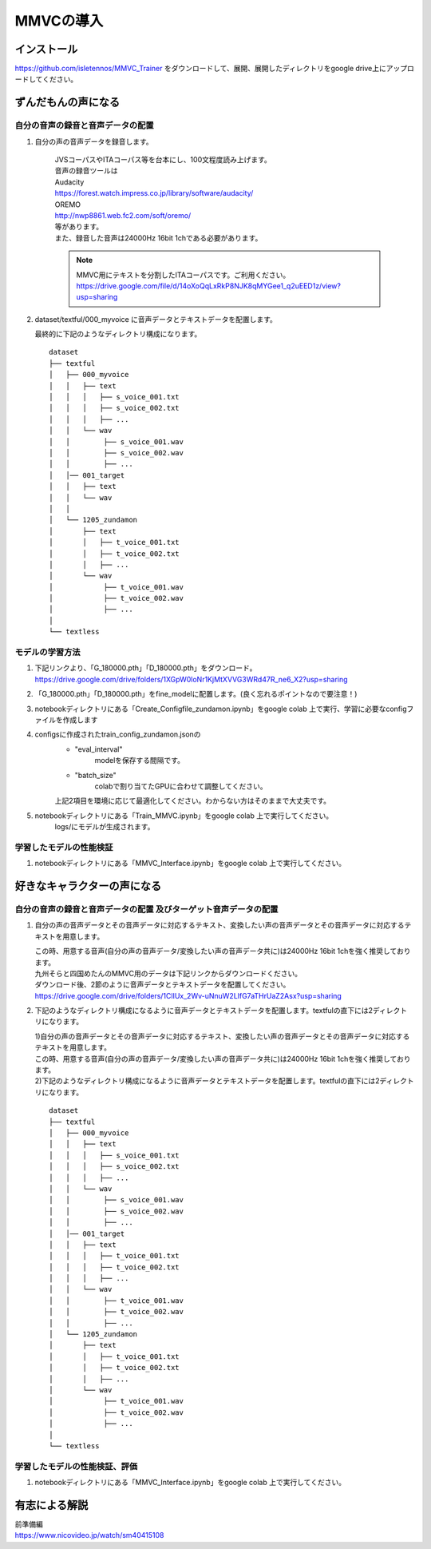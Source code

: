MMVCの導入
==================

インストール
---------------------------------------------------------------------------
https://github.com/isletennos/MMVC_Trainer をダウンロードして、展開、展開したディレクトリをgoogle drive上にアップロードしてください。


ずんだもんの声になる
---------------------------------------------------------------------------


自分の音声の録音と音声データの配置
^^^^^^^^^^^^^^^^^^^^^^^^^^^^^^^^^^^^^^^^^^^^^^^^^^^^^^^^^^^^^^^^^^^^^^^^^^^

1. 自分の声の音声データを録音します。

    | JVSコーパスやITAコーパス等を台本にし、100文程度読み上げます。
    | 音声の録音ツールは
    | Audacity
    | https://forest.watch.impress.co.jp/library/software/audacity/
    | OREMO
    | http://nwp8861.web.fc2.com/soft/oremo/
    | 等があります。
    | また、録音した音声は24000Hz 16bit 1chである必要があります。
    
    .. note::
       MMVC用にテキストを分割したITAコーパスです。ご利用ください。
       https://drive.google.com/file/d/14oXoQqLxRkP8NJK8qMYGee1_q2uEED1z/view?usp=sharing
        

2. dataset/textful/000_myvoice に音声データとテキストデータを配置します。

   | 最終的に下記のようなディレクトリ構成になります。
   
   ::

      dataset
      ├── textful
      │   ├── 000_myvoice
      │   │   ├── text
      │   │   │   ├── s_voice_001.txt
      │   │   │   ├── s_voice_002.txt
      │   │   │   ├── ...
      │   │   └── wav
      │   │        ├── s_voice_001.wav
      │   │        ├── s_voice_002.wav
      │   │        ├── ...
      │   │── 001_target
      │   │   ├── text
      │   │   └── wav
      │   │
      │   └── 1205_zundamon
      │       ├── text
      │       │   ├── t_voice_001.txt
      │       │   ├── t_voice_002.txt
      │       │   ├── ...
      │       └── wav
      │            ├── t_voice_001.wav
      │            ├── t_voice_002.wav
      │            ├── ... 
      │        
      └── textless


モデルの学習方法
^^^^^^^^^^^^^^^^^^^^^^^^^^^^^^^^^^^^^^^^^^^^^^^^^^^^^^^^^^^^^^^^^^^^^^^^^^^
1. 下記リンクより、「G_180000.pth」「D_180000.pth」をダウンロード。 https://drive.google.com/drive/folders/1XGpW0loNr1KjMtXVVG3WRd47R_ne6_X2?usp=sharing
2. 「G_180000.pth」「D_180000.pth」をfine_modelに配置します。(良く忘れるポイントなので要注意！)
3. notebookディレクトリにある「Create_Configfile_zundamon.ipynb」をgoogle colab 上で実行、学習に必要なconfigファイルを作成します
4. configsに作成されたtrain_config_zundamon.jsonの
    * "eval_interval"
        modelを保存する間隔です。
    * "batch_size"
        colabで割り当てたGPUに合わせて調整してください。
    上記2項目を環境に応じて最適化してください。わからない方はそのままで大丈夫です。
5. notebookディレクトリにある「Train_MMVC.ipynb」をgoogle colab 上で実行してください。
    logs/にモデルが生成されます。

学習したモデルの性能検証
^^^^^^^^^^^^^^^^^^^^^^^^^^^^^^^^^^^^^^^^^^^^^^^^^^^^^^^^^^^^^^^^^^^^^^^^^^^
1. notebookディレクトリにある「MMVC_Interface.ipynb」をgoogle colab 上で実行してください。

好きなキャラクターの声になる
---------------------------------------------------------------------------


自分の音声の録音と音声データの配置 及びターゲット音声データの配置
^^^^^^^^^^^^^^^^^^^^^^^^^^^^^^^^^^^^^^^^^^^^^^^^^^^^^^^^^^^^^^^^^^^^^^^^^^^

1. 自分の声の音声データとその音声データに対応するテキスト、変換したい声の音声データとその音声データに対応するテキストを用意します。

   | この時、用意する音声(自分の声の音声データ/変換したい声の音声データ共に)は24000Hz 16bit 1chを強く推奨しております。
   | 九州そらと四国めたんのMMVC用のデータは下記リンクからダウンロードください。
   | ダウンロード後、2節のように音声データとテキストデータを配置してください。
   | https://drive.google.com/drive/folders/1ClIUx_2Wv-uNnuW2LlfG7aTHrUaZ2Asx?usp=sharing


2. 下記のようなディレクトリ構成になるように音声データとテキストデータを配置します。textfulの直下には2ディレクトリになります。

   | 1)自分の声の音声データとその音声データに対応するテキスト、変換したい声の音声データとその音声データに対応するテキストを用意します。
   | この時、用意する音声(自分の声の音声データ/変換したい声の音声データ共に)は24000Hz 16bit 1chを強く推奨しております。
   | 2)下記のようなディレクトリ構成になるように音声データとテキストデータを配置します。textfulの直下には2ディレクトリになります。
   
   ::

      dataset
      ├── textful
      │   ├── 000_myvoice
      │   │   ├── text
      │   │   │   ├── s_voice_001.txt
      │   │   │   ├── s_voice_002.txt
      │   │   │   ├── ...
      │   │   └── wav
      │   │        ├── s_voice_001.wav
      │   │        ├── s_voice_002.wav
      │   │        ├── ...
      │   │── 001_target
      │   │   ├── text
      │   │   │   ├── t_voice_001.txt
      │   │   │   ├── t_voice_002.txt
      │   │   │   ├── ...
      │   │   └── wav
      │   │        ├── t_voice_001.wav
      │   │        ├── t_voice_002.wav
      │   │        ├── ... 
      │   └── 1205_zundamon
      │       ├── text
      │       │   ├── t_voice_001.txt
      │       │   ├── t_voice_002.txt
      │       │   ├── ...
      │       └── wav
      │            ├── t_voice_001.wav
      │            ├── t_voice_002.wav
      │            ├── ... 
      │        
      └── textless


学習したモデルの性能検証、評価
^^^^^^^^^^^^^^^^^^^^^^^^^^^^^^^^^^^^^^^^^^^^^^^^^^^^^^^^^^^^^^^^^^^^^^^^^^^
1. notebookディレクトリにある「MMVC_Interface.ipynb」をgoogle colab 上で実行してください。

有志による解説
---------------------------------------------------------------------------
| 前準備編
| https://www.nicovideo.jp/watch/sm40415108
